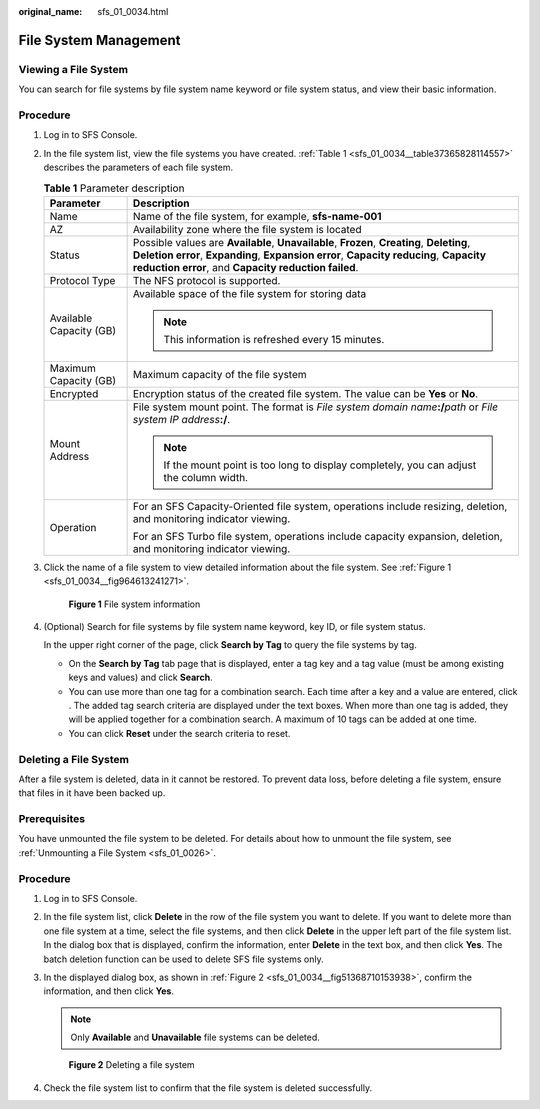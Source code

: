:original_name: sfs_01_0034.html

.. _sfs_01_0034:

File System Management
======================

Viewing a File System
---------------------

You can search for file systems by file system name keyword or file system status, and view their basic information.

Procedure
---------

#. Log in to SFS Console.

#. In the file system list, view the file systems you have created. :ref:`Table 1 <sfs_01_0034__table37365828114557>` describes the parameters of each file system.

   .. _sfs_01_0034__table37365828114557:

   .. table:: **Table 1** Parameter description

      +-----------------------------------+---------------------------------------------------------------------------------------------------------------------------------------------------------------------------------------------------------------------------------------------+
      | Parameter                         | Description                                                                                                                                                                                                                                 |
      +===================================+=============================================================================================================================================================================================================================================+
      | Name                              | Name of the file system, for example, **sfs-name-001**                                                                                                                                                                                      |
      +-----------------------------------+---------------------------------------------------------------------------------------------------------------------------------------------------------------------------------------------------------------------------------------------+
      | AZ                                | Availability zone where the file system is located                                                                                                                                                                                          |
      +-----------------------------------+---------------------------------------------------------------------------------------------------------------------------------------------------------------------------------------------------------------------------------------------+
      | Status                            | Possible values are **Available**, **Unavailable**, **Frozen**, **Creating**, **Deleting**, **Deletion error**, **Expanding**, **Expansion error**, **Capacity reducing**, **Capacity reduction error**, and **Capacity reduction failed**. |
      +-----------------------------------+---------------------------------------------------------------------------------------------------------------------------------------------------------------------------------------------------------------------------------------------+
      | Protocol Type                     | The NFS protocol is supported.                                                                                                                                                                                                              |
      +-----------------------------------+---------------------------------------------------------------------------------------------------------------------------------------------------------------------------------------------------------------------------------------------+
      | Available Capacity (GB)           | Available space of the file system for storing data                                                                                                                                                                                         |
      |                                   |                                                                                                                                                                                                                                             |
      |                                   | .. note::                                                                                                                                                                                                                                   |
      |                                   |                                                                                                                                                                                                                                             |
      |                                   |    This information is refreshed every 15 minutes.                                                                                                                                                                                          |
      +-----------------------------------+---------------------------------------------------------------------------------------------------------------------------------------------------------------------------------------------------------------------------------------------+
      | Maximum Capacity (GB)             | Maximum capacity of the file system                                                                                                                                                                                                         |
      +-----------------------------------+---------------------------------------------------------------------------------------------------------------------------------------------------------------------------------------------------------------------------------------------+
      | Encrypted                         | Encryption status of the created file system. The value can be **Yes** or **No**.                                                                                                                                                           |
      +-----------------------------------+---------------------------------------------------------------------------------------------------------------------------------------------------------------------------------------------------------------------------------------------+
      | Mount Address                     | File system mount point. The format is *File system domain name*\ **:/**\ *path* or *File system IP address*\ **:/**.                                                                                                                       |
      |                                   |                                                                                                                                                                                                                                             |
      |                                   | .. note::                                                                                                                                                                                                                                   |
      |                                   |                                                                                                                                                                                                                                             |
      |                                   |    If the mount point is too long to display completely, you can adjust the column width.                                                                                                                                                   |
      +-----------------------------------+---------------------------------------------------------------------------------------------------------------------------------------------------------------------------------------------------------------------------------------------+
      | Operation                         | For an SFS Capacity-Oriented file system, operations include resizing, deletion, and monitoring indicator viewing.                                                                                                                          |
      |                                   |                                                                                                                                                                                                                                             |
      |                                   | For an SFS Turbo file system, operations include capacity expansion, deletion, and monitoring indicator viewing.                                                                                                                            |
      +-----------------------------------+---------------------------------------------------------------------------------------------------------------------------------------------------------------------------------------------------------------------------------------------+

#. Click the name of a file system to view detailed information about the file system. See :ref:`Figure 1 <sfs_01_0034__fig964613241271>`.

   .. _sfs_01_0034__fig964613241271:

   .. figure:: /_static/images/en-us_image_0251346744.png
      :alt: **Figure 1** File system information

      **Figure 1** File system information

#. (Optional) Search for file systems by file system name keyword, key ID, or file system status.

   In the upper right corner of the page, click **Search by Tag** to query the file systems by tag.

   -  On the **Search by Tag** tab page that is displayed, enter a tag key and a tag value (must be among existing keys and values) and click **Search**.
   -  You can use more than one tag for a combination search. Each time after a key and a value are entered, click |image1|. The added tag search criteria are displayed under the text boxes. When more than one tag is added, they will be applied together for a combination search. A maximum of 10 tags can be added at one time.
   -  You can click **Reset** under the search criteria to reset.

Deleting a File System
----------------------

After a file system is deleted, data in it cannot be restored. To prevent data loss, before deleting a file system, ensure that files in it have been backed up.

Prerequisites
-------------

You have unmounted the file system to be deleted. For details about how to unmount the file system, see :ref:`Unmounting a File System <sfs_01_0026>`.


Procedure
---------

#. Log in to SFS Console.

#. In the file system list, click **Delete** in the row of the file system you want to delete. If you want to delete more than one file system at a time, select the file systems, and then click **Delete** in the upper left part of the file system list. In the dialog box that is displayed, confirm the information, enter **Delete** in the text box, and then click **Yes**. The batch deletion function can be used to delete SFS file systems only.

#. In the displayed dialog box, as shown in :ref:`Figure 2 <sfs_01_0034__fig51368710153938>`, confirm the information, and then click **Yes**.

   .. note::

      Only **Available** and **Unavailable** file systems can be deleted.

   .. _sfs_01_0034__fig51368710153938:

   .. figure:: /_static/images/en-us_image_0176685807.png
      :alt: **Figure 2** Deleting a file system

      **Figure 2** Deleting a file system

#. Check the file system list to confirm that the file system is deleted successfully.

.. |image1| image:: /_static/images/en-us_image_0111943266.png
